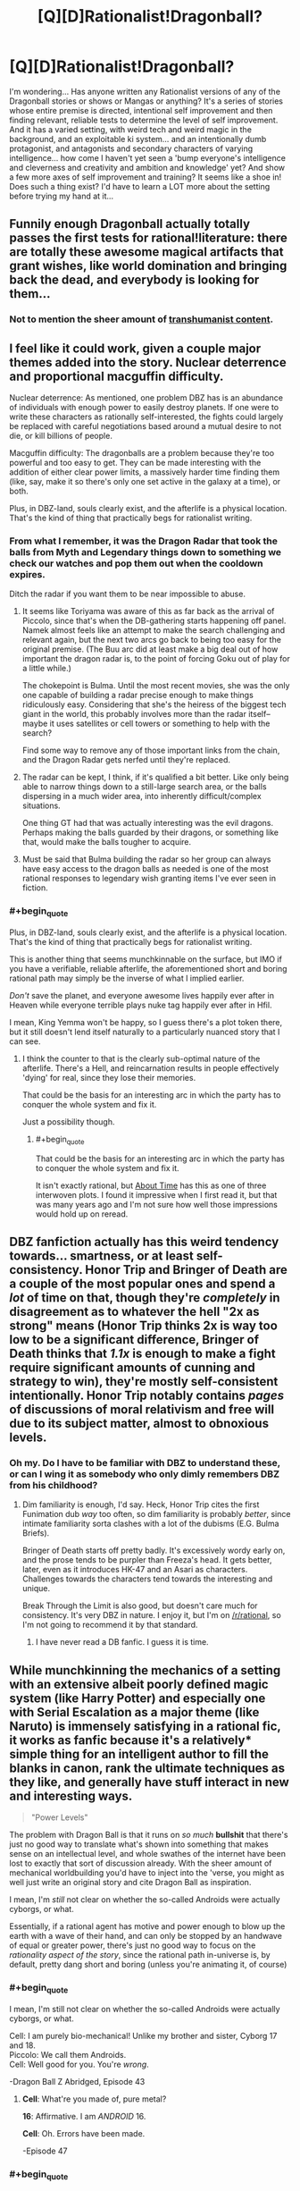 #+TITLE: [Q][D]Rationalist!Dragonball?

* [Q][D]Rationalist!Dragonball?
:PROPERTIES:
:Author: Gavinfoxx
:Score: 14
:DateUnix: 1454804865.0
:END:
I'm wondering... Has anyone written any Rationalist versions of any of the Dragonball stories or shows or Mangas or anything? It's a series of stories whose entire premise is directed, intentional self improvement and then finding relevant, reliable tests to determine the level of self improvement. And it has a varied setting, with weird tech and weird magic in the background, and an exploitable ki system... and an intentionally dumb protagonist, and antagonists and secondary characters of varying intelligence... how come I haven't yet seen a 'bump everyone's intelligence and cleverness and creativity and ambition and knowledge' yet? And show a few more axes of self improvement and training? It seems like a shoe in! Does such a thing exist? I'd have to learn a LOT more about the setting before trying my hand at it...


** Funnily enough Dragonball actually totally passes the first tests for rational!literature: there are totally these awesome magical artifacts that grant wishes, like world domination and bringing back the dead, and everybody is looking for them...
:PROPERTIES:
:Author: SvalbardCaretaker
:Score: 27
:DateUnix: 1454805840.0
:END:

*** Not to mention the sheer amount of [[https://www.reddit.com/r/Transhuman/comments/m9e51/for_an_almost_30_year_old_series_dragonball_has_a/][transhumanist content]].
:PROPERTIES:
:Author: _brightwing
:Score: 10
:DateUnix: 1454828301.0
:END:


** I feel like it could work, given a couple major themes added into the story. Nuclear deterrence and proportional macguffin difficulty.

Nuclear deterrence: As mentioned, one problem DBZ has is an abundance of individuals with enough power to easily destroy planets. If one were to write these characters as rationally self-interested, the fights could largely be replaced with careful negotiations based around a mutual desire to not die, or kill billions of people.

Macguffin difficulty: The dragonballs are a problem because they're too powerful and too easy to get. They can be made interesting with the addition of either clear power limits, a massively harder time finding them (like, say, make it so there's only one set active in the galaxy at a time), or both.

Plus, in DBZ-land, souls clearly exist, and the afterlife is a physical location. That's the kind of thing that practically begs for rationalist writing.
:PROPERTIES:
:Author: Detsuahxe
:Score: 15
:DateUnix: 1454809241.0
:END:

*** From what I remember, it was the Dragon Radar that took the balls from Myth and Legendary things down to something we check our watches and pop them out when the cooldown expires.

Ditch the radar if you want them to be near impossible to abuse.
:PROPERTIES:
:Author: LeonCross
:Score: 10
:DateUnix: 1454810256.0
:END:

**** It seems like Toriyama was aware of this as far back as the arrival of Piccolo, since that's when the DB-gathering starts happening off panel. Namek almost feels like an attempt to make the search challenging and relevant again, but the next two arcs go back to being too easy for the original premise. (The Buu arc did at least make a big deal out of how important the dragon radar is, to the point of forcing Goku out of play for a little while.)

The chokepoint is Bulma. Until the most recent movies, she was the only one capable of building a radar precise enough to make things ridiculously easy. Considering that she's the heiress of the biggest tech giant in the world, this probably involves more than the radar itself--maybe it uses satellites or cell towers or something to help with the search?

Find some way to remove any of those important links from the chain, and the Dragon Radar gets nerfed until they're replaced.
:PROPERTIES:
:Author: cae_jones
:Score: 12
:DateUnix: 1454828655.0
:END:


**** The radar can be kept, I think, if it's qualified a bit better. Like only being able to narrow things down to a still-large search area, or the balls dispersing in a much wider area, into inherently difficult/complex situations.

One thing GT had that was actually interesting was the evil dragons. Perhaps making the balls guarded by their dragons, or something like that, would make the balls tougher to acquire.
:PROPERTIES:
:Author: Detsuahxe
:Score: 4
:DateUnix: 1454823850.0
:END:


**** Must be said that Bulma building the radar so her group can always have easy access to the dragon balls as needed is one of the most rational responses to legendary wish granting items I've ever seen in fiction.
:PROPERTIES:
:Author: IllusoryIntelligence
:Score: 3
:DateUnix: 1455313776.0
:END:


*** #+begin_quote
  Plus, in DBZ-land, souls clearly exist, and the afterlife is a physical location. That's the kind of thing that practically begs for rationalist writing.
#+end_quote

This is another thing that seems munchkinnable on the surface, but IMO if you have a verifiable, reliable afterlife, the aforementioned short and boring rational path may simply be the inverse of what I implied earlier.

/Don't/ save the planet, and everyone awesome lives happily ever after in Heaven while everyone terrible plays nuke tag happily ever after in Hfil.

I mean, King Yemma won't be happy, so I guess there's a plot token there, but it still doesn't lend itself naturally to a particularly nuanced story that I can see.
:PROPERTIES:
:Author: Chosen_Pun
:Score: 9
:DateUnix: 1454823217.0
:END:

**** I think the counter to that is the clearly sub-optimal nature of the afterlife. There's a Hell, and reincarnation results in people effectively 'dying' for real, since they lose their memories.

That could be the basis for an interesting arc in which the party has to conquer the whole system and fix it.

Just a possibility though.
:PROPERTIES:
:Author: Detsuahxe
:Score: 12
:DateUnix: 1454823639.0
:END:

***** #+begin_quote
  That could be the basis for an interesting arc in which the party has to conquer the whole system and fix it.
#+end_quote

It isn't exactly rational, but [[https://www.fanfiction.net/s/2233371/1/About-Time][About Time]] has this as one of three interwoven plots. I found it impressive when I first read it, but that was many years ago and I'm not sure how well those impressions would hold up on reread.
:PROPERTIES:
:Author: cae_jones
:Score: 3
:DateUnix: 1454828468.0
:END:


** DBZ fanfiction actually has this weird tendency towards... smartness, or at least self-consistency. Honor Trip and Bringer of Death are a couple of the most popular ones and spend a /lot/ of time on that, though they're /completely/ in disagreement as to whatever the hell "2x as strong" means (Honor Trip thinks 2x is way too low to be a significant difference, Bringer of Death thinks that /1.1x/ is enough to make a fight require significant amounts of cunning and strategy to win), they're mostly self-consistent intentionally. Honor Trip notably contains /pages/ of discussions of moral relativism and free will due to its subject matter, almost to obnoxious levels.
:PROPERTIES:
:Author: Putnam3145
:Score: 13
:DateUnix: 1454826930.0
:END:

*** Oh my. Do I have to be familiar with DBZ to understand these, or can I wing it as somebody who only dimly remembers DBZ from his childhood?
:PROPERTIES:
:Author: callmebrotherg
:Score: 3
:DateUnix: 1454912715.0
:END:

**** Dim familiarity is enough, I'd say. Heck, Honor Trip cites the first Funimation dub /way/ too often, so dim familiarity is probably /better/, since intimate familiarity sorta clashes with a lot of the dubisms (E.G. Bulma Briefs).

Bringer of Death starts off pretty badly. It's excessively wordy early on, and the prose tends to be purpler than Freeza's head. It gets better, later, even as it introduces HK-47 and an Asari as characters. Challenges towards the characters tend towards the interesting and unique.

Break Through the Limit is also good, but doesn't care much for consistency. It's very DBZ in nature. I enjoy it, but I'm on [[/r/rational]], so I'm not going to recommend it by that standard.
:PROPERTIES:
:Author: Putnam3145
:Score: 6
:DateUnix: 1454914780.0
:END:

***** I have never read a DB fanfic. I guess it is time.
:PROPERTIES:
:Author: hoja_nasredin
:Score: 1
:DateUnix: 1455281446.0
:END:


** While munchkinning the mechanics of a setting with an extensive albeit poorly defined magic system (like Harry Potter) and especially one with Serial Escalation as a major theme (like Naruto) is immensely satisfying in a rational fic, it works as fanfic because it's a relatively* simple thing for an intelligent author to fill the blanks in canon, rank the ultimate techniques as they like, and generally have stuff interact in new and interesting ways.

#+begin_quote
  "Power Levels"
#+end_quote

The problem with Dragon Ball is that it runs on /so much/ *bullshit* that there's just no good way to translate what's shown into something that makes sense on an intellectual level, and whole swathes of the internet have been lost to exactly that sort of discussion already. With the sheer amount of mechanical worldbuilding you'd have to inject into the 'verse, you might as well just write an original story and cite Dragon Ball as inspiration.

I mean, I'm /still/ not clear on whether the so-called Androids were actually cyborgs, or what.

Essentially, if a rational agent has motive and power enough to blow up the earth with a wave of their hand, and can only be stopped by an handwave of equal or greater power, there's just no good way to focus on the /rationality aspect of the story/, since the rational path in-universe is, by default, pretty dang short and boring (unless you're animating it, of course)
:PROPERTIES:
:Author: Chosen_Pun
:Score: 15
:DateUnix: 1454806997.0
:END:

*** #+begin_quote
  I mean, I'm still not clear on whether the so-called Androids were actually cyborgs, or what.
#+end_quote

Cell: I am purely bio-mechanical! Unlike my brother and sister, Cyborg 17 and 18.\\
Piccolo: We call them Androids.\\
Cell: Well good for you. You're /wrong/.

-Dragon Ball Z Abridged, Episode 43
:PROPERTIES:
:Author: abcd_z
:Score: 15
:DateUnix: 1454808625.0
:END:

**** *Cell*: What're you made of, pure metal?

*16*: Affirmative. I am /ANDROID/ 16.

*Cell*: Oh. Errors have been made.

-Episode 47
:PROPERTIES:
:Author: Meneth32
:Score: 10
:DateUnix: 1454833536.0
:END:


*** #+begin_quote
  I'm still not clear on whether the so-called Androids were actually cyborgs, or what
#+end_quote

Depends on which ones you're talking about. Andorids 17 and 18 were originally humans, a set of twins that were kidnapped and converted into the androids we know now. So was Dr. Gero (Android 20). Androids 16 and 19 were entirely mechanical, as were most of the preceding androids in the series.

Also it is total bullshit that Dr. Gero can build planet busting capable robots (considering they're canonically much stronger than Freeza, who was a planet buster) Whatever he discovered that made that possible could've been put to SO much better use.
:PROPERTIES:
:Author: Kishoto
:Score: 11
:DateUnix: 1454807684.0
:END:

**** Frieza is actually up to Star Busting now. Combination of Super canonizing Frieza nuking planet Vegeta in first form and the energy involved for the violent fragmentation.

Start of series Piccolo is a small planet buster due to fragmentation energy of the Moon.

But yeah. The only DBZ fic I saw approaching rational was a Bulma quest, but that was more munchkining than actually rat-fic.
:PROPERTIES:
:Author: LeonCross
:Score: 5
:DateUnix: 1454810164.0
:END:

***** #+begin_quote
  Start of series Piccolo is a small planet buster due to fragmentation energy of the Moon.
#+end_quote

People forget that Roshi destroyed the moon years before Piccolo did it. [[http://i.imgur.com/GuCek63.png]]
:PROPERTIES:
:Author: throwaway234f32423df
:Score: 7
:DateUnix: 1454821121.0
:END:

****** Did they rebuild in the mean time? Did they have more than one moon?
:PROPERTIES:
:Author: DCarrier
:Score: 5
:DateUnix: 1454826039.0
:END:

******* To add more wood to the fire... Kami rebuilt it, because that's apparently a thing that gods can do.

(Even people who try to watch the pre-z era get bored before they get to Piccolo, so this is a magnificently poorly known detail.)

If you want to know why Dragonball's gods are so useless, you are in good company.
:PROPERTIES:
:Author: cae_jones
:Score: 9
:DateUnix: 1454828206.0
:END:

******** I still dont understand why anyone would want to watch DB instead of reading the manga...
:PROPERTIES:
:Author: SvalbardCaretaker
:Score: 4
:DateUnix: 1454846803.0
:END:

********* Yeah, the manga has much better pacing and /beautiful/ art. It's really good.
:PROPERTIES:
:Author: Putnam3145
:Score: 4
:DateUnix: 1454915137.0
:END:


********* I get the impression that TV is more popular than comics in general, so there's that. (In my case it's just because I physically can't read the manga. So I especially appreciate stuff like [[http://www.youtube.com/watch?v=fRZamDg_Dw4][Dragonball Dissections]] and [[http://www.kanzenshuu.com/podcast/][Kanzenshuu / DaizEX's Manga Review of Awesomeness]], and heck, DBZ Abridged, for making the second half of Namek tolerable.)
:PROPERTIES:
:Author: cae_jones
:Score: 3
:DateUnix: 1454919590.0
:END:

********** Indeed is TV more popular than comics... But the usual reasons, ease of access and an effortless passive access to the material dont really apply here. A TV series infamous for its lenghty fillers and screaming duels should be more than enough to cancel the animes appeal. (apparently not so my model of other peoples boredom treshold must be very wrong.) Also the Manga is illegally but freely available on a number of different sites.
:PROPERTIES:
:Author: SvalbardCaretaker
:Score: 2
:DateUnix: 1454944972.0
:END:

*********** I expect a lot of the anime's popularity happened during the faster parts. It seems like everyone I know got into it around the Saiyan arc, when things were considerably faster paced than the temporal abomination that is the Freeza fight. (I got bored enough during the Freeza fight that I stopped watching and missed the SSJ transformation episode, because I wasn't expecting anything more interesting than "Goku wins somehow" to happen after the previous 10 episodes.)

(The manga being available online doesn't help me. Even when I could see well enough to get something out of the visuals in the anime, it wasn't enough for comics, never mind something in black and white where most of the detail is in the line-art. For reference, I could tell that Krillin was bald and wore a red/orange dougi, but had to be told that he lacks a nose, even after paying particular attention to a close-up from early Namek. I did notice Dende's enormous eyes? I didn't know Namekians had antennae until the Lord Slug movie.)
:PROPERTIES:
:Author: cae_jones
:Score: 2
:DateUnix: 1455297798.0
:END:

************ [[http://mangafox.me/manga/dragon_ball/v04/c048/1.html]]

This should be quite enough detail for anyone. And if its not, I'd wager you'd probably get very little from the anime as well.
:PROPERTIES:
:Author: SvalbardCaretaker
:Score: 1
:DateUnix: 1455297936.0
:END:


**** #+begin_quote
  Whatever he discovered that made that possible could've been put to SO much better use.
#+end_quote

[[http://i.imgur.com/I0n6spj.png]]
:PROPERTIES:
:Author: Tommy2255
:Score: 3
:DateUnix: 1455046973.0
:END:


*** "Android" is just the translation from Japanese. The Japanese is "jinzo ningen" which means "artificial human", but may not carry exactly the same connotation that "Android" means in English.

The Dragonball wiki gives a reference to them being cyborgs as a Dragonball Q&A section in the manga. I don't think any character actually said it. However, one android is Dr. Gero's brain in an android body, which proves that "androids" include cyborgs.

It does seem like 17 and 18 are treated as robots in some ways. The story never treats them as people who have lost their parents and they have no other relatives. They don't need to eat and they don't emit any ki, and when you see in their body nothing organic is obvious.
:PROPERTIES:
:Author: Jiro_T
:Score: 9
:DateUnix: 1454826914.0
:END:


** I personally think a rational Dragonball story would be a lot of work. It's also fairly illogical at the best of times. Like how an untrained 4(5?) year old Gohan gets a higher power level than his father (who's been fighting and training for over a decade) when he gets angry, ostensibly due to his half breed composition. Or like how the dragon balls are never utilized to their full potential and/or have stupidly inconsistent rules. I don't think the universe lends itself towards being rational without a LOT of legwork on the author's part.

That being said, it's still possible. And potentially amazing. Just hard. And I don't think those with the required skillset to produce such a thing are big enough fans to do it. Who knows though?
:PROPERTIES:
:Author: Kishoto
:Score: 7
:DateUnix: 1454807427.0
:END:

*** I think Saiyans have Lamarckian evolution. Acquired characteristics are transmitted to their offspring.

For example, Goten and Trunks could easily transform because by the time they were conceived their fathers could easily transform too.

This also justifies the fact that the Saiyans are ruled by the strongest /and/ that title is inherited. If the King is strong the Prince will be strong too.
:PROPERTIES:
:Author: sir_pirriplin
:Score: 18
:DateUnix: 1454825043.0
:END:

**** Interesting theory. That would kind of explain why Goten/Trunks can do something that was generally considered really special beforehand. Although we'd also have to ignore the plothole of Future Trunks getting the transformation much later :\
:PROPERTIES:
:Author: Kishoto
:Score: 8
:DateUnix: 1454825500.0
:END:

***** In Future Trunk's timeline, Vegeta didn't train as hard, or maybe Capsule Corp didn't give him the hyper-gravity thing, because they didn't know the androids were coming.
:PROPERTIES:
:Author: sir_pirriplin
:Score: 7
:DateUnix: 1454833488.0
:END:

****** That's a possibility. But then, it still doesn't really explain how Goten transformed so young. He was trained by Chi Chi for gods sakes. And DBZ logic is, the stronger the person training you, the better the training. And we all know Chi Chi was very weak by DBZ standards.
:PROPERTIES:
:Author: Kishoto
:Score: 1
:DateUnix: 1454870755.0
:END:

******* I'd argue Saiyans don't respond well to training anyway.

Compare Goku after three years training with Kami, versus Yamcha after training with Kami for a single year.

Saiyans grow stronger through the slow accumulation of hereditary badassitude or by getting their asses kicked against a real enemy and then recovering.
:PROPERTIES:
:Author: sir_pirriplin
:Score: 5
:DateUnix: 1454873688.0
:END:


**** And the vague nature of ki makes this a valid explanation.
:PROPERTIES:
:Author: Putnam3145
:Score: 6
:DateUnix: 1454826698.0
:END:


**** IRL hyenas have this sorta.

Alpha females give a hormone boost to their developing cubs, making them more aggressive when fighting for food and increasing their chances of survival, according to a study in the April 27 issue of the journal Nature.

Offsprings of the female alpha often become the next alpha.
:PROPERTIES:
:Author: hoja_nasredin
:Score: 2
:DateUnix: 1455282164.0
:END:


** Coming up with enough ideas to write about has proven surprisingly challenging. (Slowly getting there, but still haven't written anything based on said notes.)

In the mean time, there's [[http://teamfourstar.com][DBZ Abridged]], if being an Adult Swim-esque parody is a tolerable condition; [[https://www.youtube.com/watch?v=fRZamDg_Dw4][Mistare Fusion's Dragonball Dissections]] are more literary and personal opinion in nature, and he doesn't fight the gag elements of the series, but he occasionally points out something of interest in the "gaping loophole" or "How are the rules supposed to actually work?" sense. And [[https://m.fanfiction.net/s/1704174/1/Eclipse][Eclipse]], while still full of random mysticist stuff, does try to take seriously the implications of certain events.

There was a fanfic in which Trunks wound up missing his original target and got stuck with Nappa and Vegeta for a while before they went to Earth. I forget what it's called and I'm not sure if I can easily find it again, but I remember it being relatively rational by DBZ standards. (Warning: contains a scene of someone balancing a bus on one finger. The bus-balancing isn't especially relevant. The implications of the Saiyan's sex lives might be.)
:PROPERTIES:
:Author: cae_jones
:Score: 4
:DateUnix: 1454830081.0
:END:


** So as near as I can tell, for the most part, people that are obviously capable of planet-destroying power don't actually throw around that many gigatons TNT-equivalent in normal fights. Does anyone have a reasonable in-universe explanation for why this might be?
:PROPERTIES:
:Author: Gavinfoxx
:Score: 3
:DateUnix: 1454891796.0
:END:

*** Dragon Ball Super actually explains this... sorta. They can "cancel out" each other's attacks. Like vibranium, I guess. Son Gokū as the Super Saiyan God started doing so after clashing with Beerus a couple times because the attacks started destroying the universe (really).
:PROPERTIES:
:Author: Putnam3145
:Score: 4
:DateUnix: 1454915425.0
:END:


** [[https://www.fanfiction.net/s/2509092/1/AU-A-Boy-s-Training][This story]] is probably the closest I've read to a more rational DBZ. It's more a focus on Goku going against Chichi and actually training Gohan. It follows a bit close to cannon for most rationalizations but its a step in the right direction.
:PROPERTIES:
:Author: diraniola
:Score: 1
:DateUnix: 1454810465.0
:END:

*** Well I've taken a look at it. Does the quality of writing... improve at all past the first chapter? Because it's not great at the start.
:PROPERTIES:
:Author: FuguofAnotherWorld
:Score: 2
:DateUnix: 1454818084.0
:END:


*** I don't even think it had to be a conflict of interests. Combine training and education under the banner of Field Trips.
:PROPERTIES:
:Author: cae_jones
:Score: 1
:DateUnix: 1454829035.0
:END:
